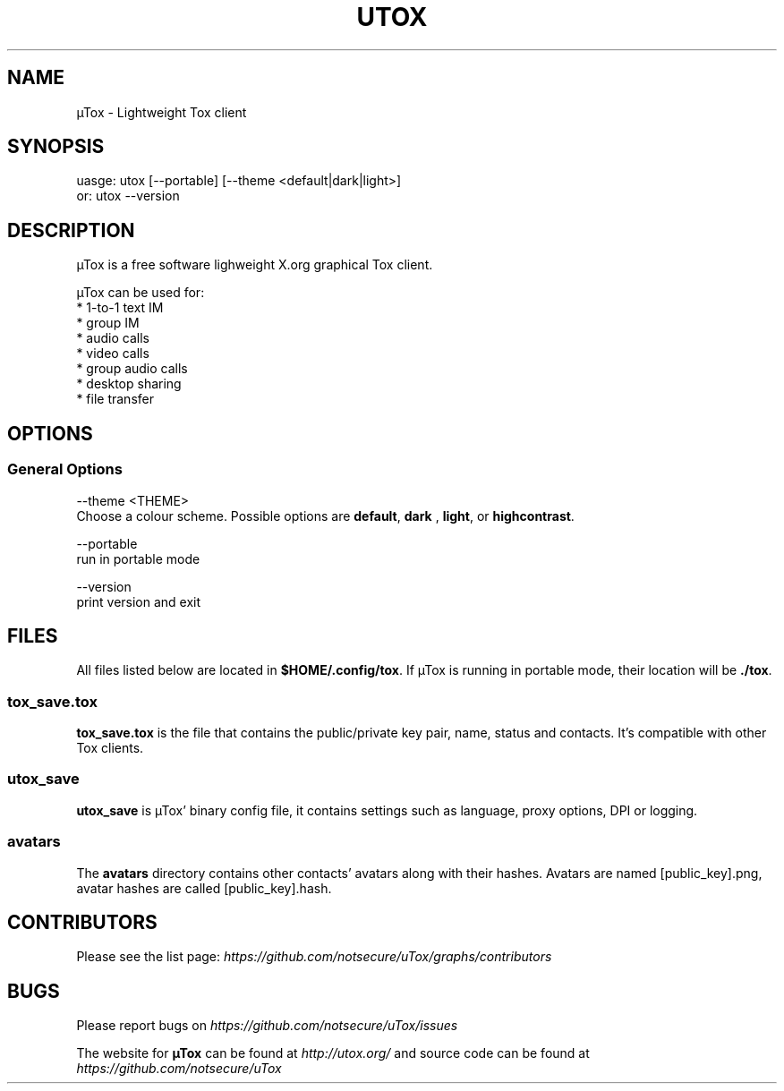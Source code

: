 .TH UTOX "1" "March 2015" "µTox 0.2n" "User Commands"
.SH NAME
µTox \- Lightweight Tox client

.SH SYNOPSIS
uasge: utox [--portable] [--theme <default|dark|light>]
   or: utox --version

.SH DESCRIPTION
µTox is a free software lighweight X.org graphical Tox client.

µTox can be used for:
 * 1-to-1 text IM
 * group IM
 * audio calls
 * video calls
 * group audio calls
 * desktop sharing
 * file transfer

.SH OPTIONS
.SS General Options
\-\-theme <THEME>
    Choose a colour scheme. Possible options are \fBdefault\fP, \fBdark\fP , \fBlight\fP, or \fBhighcontrast\fP.

\-\-portable
    run in portable mode

\-\-version
    print version and exit

.SH FILES
All files listed below are located in \fB$HOME/.config/tox\fP. If µTox is
running in portable mode, their location will be \fB./tox\fP.
.SS tox_save.tox
\fBtox_save.tox\fP is the file that contains the public/private key pair, name,
status and contacts. It's compatible with other Tox clients.
.SS utox_save
\fButox_save\fP is µTox' binary config file, it contains settings such as
language, proxy options, DPI or logging.
.SS avatars
The \fBavatars\fP directory contains other contacts' avatars along with their
hashes. Avatars are named [public_key].png, avatar hashes are called
[public_key].hash.

.SH CONTRIBUTORS
Please see the list page:
.I https://github.com/notsecure/uTox/graphs/contributors

.SH BUGS
Please report bugs on
.I https://github.com/notsecure/uTox/issues

The website for
.B µTox
can be found at
.I http://utox.org/
and source code can be found at
.I https://github.com/notsecure/uTox
